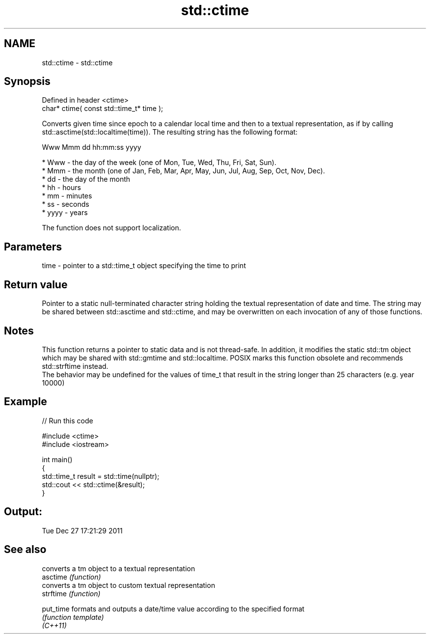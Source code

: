 .TH std::ctime 3 "2020.03.24" "http://cppreference.com" "C++ Standard Libary"
.SH NAME
std::ctime \- std::ctime

.SH Synopsis

  Defined in header <ctime>
  char* ctime( const std::time_t* time );

  Converts given time since epoch to a calendar local time and then to a textual representation, as if by calling std::asctime(std::localtime(time)). The resulting string has the following format:

    Www Mmm dd hh:mm:ss yyyy


  * Www - the day of the week (one of Mon, Tue, Wed, Thu, Fri, Sat, Sun).
  * Mmm - the month (one of Jan, Feb, Mar, Apr, May, Jun, Jul, Aug, Sep, Oct, Nov, Dec).
  * dd - the day of the month
  * hh - hours
  * mm - minutes
  * ss - seconds
  * yyyy - years

  The function does not support localization.

.SH Parameters


  time - pointer to a std::time_t object specifying the time to print


.SH Return value

  Pointer to a static null-terminated character string holding the textual representation of date and time. The string may be shared between std::asctime and std::ctime, and may be overwritten on each invocation of any of those functions.

.SH Notes

  This function returns a pointer to static data and is not thread-safe. In addition, it modifies the static std::tm object which may be shared with std::gmtime and std::localtime. POSIX marks this function obsolete and recommends std::strftime instead.
  The behavior may be undefined for the values of time_t that result in the string longer than 25 characters (e.g. year 10000)

.SH Example

  
// Run this code

    #include <ctime>
    #include <iostream>

    int main()
    {
        std::time_t result = std::time(nullptr);
        std::cout << std::ctime(&result);
    }

.SH Output:

    Tue Dec 27 17:21:29 2011


.SH See also


           converts a tm object to a textual representation
  asctime  \fI(function)\fP
           converts a tm object to custom textual representation
  strftime \fI(function)\fP

  put_time formats and outputs a date/time value according to the specified format
           \fI(function template)\fP
  \fI(C++11)\fP




